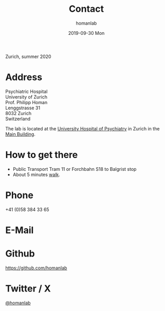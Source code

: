 #+TITLE:       Contact
#+AUTHOR:      homanlab
#+EMAIL:       homanlab.zurich@gmail.com
#+DATE:        2019-09-30 Mon
#+URI:         /blog/%y/%m/%d/contactnew
#+KEYWORDS:    lab, contact, website
#+TAGS:        lab, contact, website
#+LANGUAGE:    en
#+OPTIONS:     H:3 num:nil toc:nil \n:nil ::t |:t ^:nil -:nil f:t *:t <:t
#+DESCRIPTION: How to reach us
#+AVATAR:      https://homanlab.github.io/media/img/zurich_summer2.jpg

#+ATTR_HTML: :width 400px
[[https://homanlab.github.io/media/img/zurich_summer2.jpg]]
#+HTML: <p>Zurich, summer 2020</p>

* Address
Psychiatric Hospital \\
University of Zurich \\
Prof. Philipp Homan \\
Lenggstrasse 31 \\
8032 Zurich \\
Switzerland

The lab is located at the [[https://www.pukzh.ch][University Hospital of Psychiatry]] in Zurich
in the [[https://homanlab.github.io/media/img/contact1.jpg][Main Building]].

* How to get there 
- Public Transport Tram 11 or Forchbahn S18 to Balgrist stop
- About 5 minutes [[https://homanlab.github.io/media/img/contact1.jpg][walk]].

* Phone
+41 (0)58 384 33 65

* E-Mail
[[https://homanlab.github.io/media/img/lab_email.png]]

* Github
#+ATTR_HTML: :target _blank
https://github.com/homanlab

* Twitter / X
#+ATTR_HTML: :target _blank
[[https://twitter.com/homanlab][@homanlab]]


